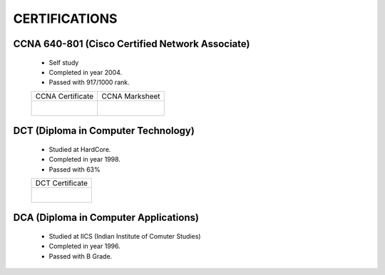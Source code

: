
CERTIFICATIONS
========================





CCNA 640-801 (Cisco Certified Network Associate) 
------------------------------------------------

    * Self study
    * Completed in year 2004.
    * Passed with 917/1000 rank.


    +------------------------------------------------+------------------------------------------------+
    | CCNA Certificate                               | CCNA Marksheet                                 |
    +------------------------------------------------+------------------------------------------------+
    | .. figure:: images/cert/CCNA.jpg               | .. figure:: images/cert/CCNA-ScoreCard.jpg     |
    |     :alt: CCNA.jpg                             |     :alt: CCNA-ScoreCard.jpg                   |
    |     :align: right                              |     :align: left                               |
    +------------------------------------------------+------------------------------------------------+



DCT (Diploma in Computer Technology)
-----------------------------------------

    * Studied at HardCore.
    * Completed in year 1998.
    * Passed with 63%

    +------------------------------------------------+
    | DCT Certificate                                |
    +------------------------------------------------+
    | .. figure:: images/cert/DCT.jpg                |
    |     :alt: DCT.jpg                              |
    |     :align: right                              |
    +------------------------------------------------+




DCA (Diploma in Computer Applications)
-----------------------------------------

    * Studied at IICS (Indian Institute of Comuter Studies)
    * Completed in year 1996.
    * Passed with B Grade.

